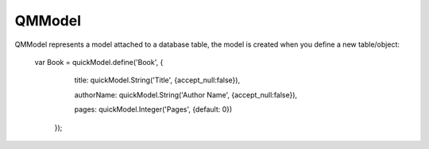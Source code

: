 QMModel
=======

QMModel represents a model attached to a database table, the model is created when you define a new table/object:

    var Book = quickModel.define('Book', {
	    title: quickModel.String('Title', {accept_null:false}),

	    authorName: quickModel.String('Author Name', {accept_null:false}),
	    
	    pages: quickModel.Integer('Pages', {default: 0})
	});


